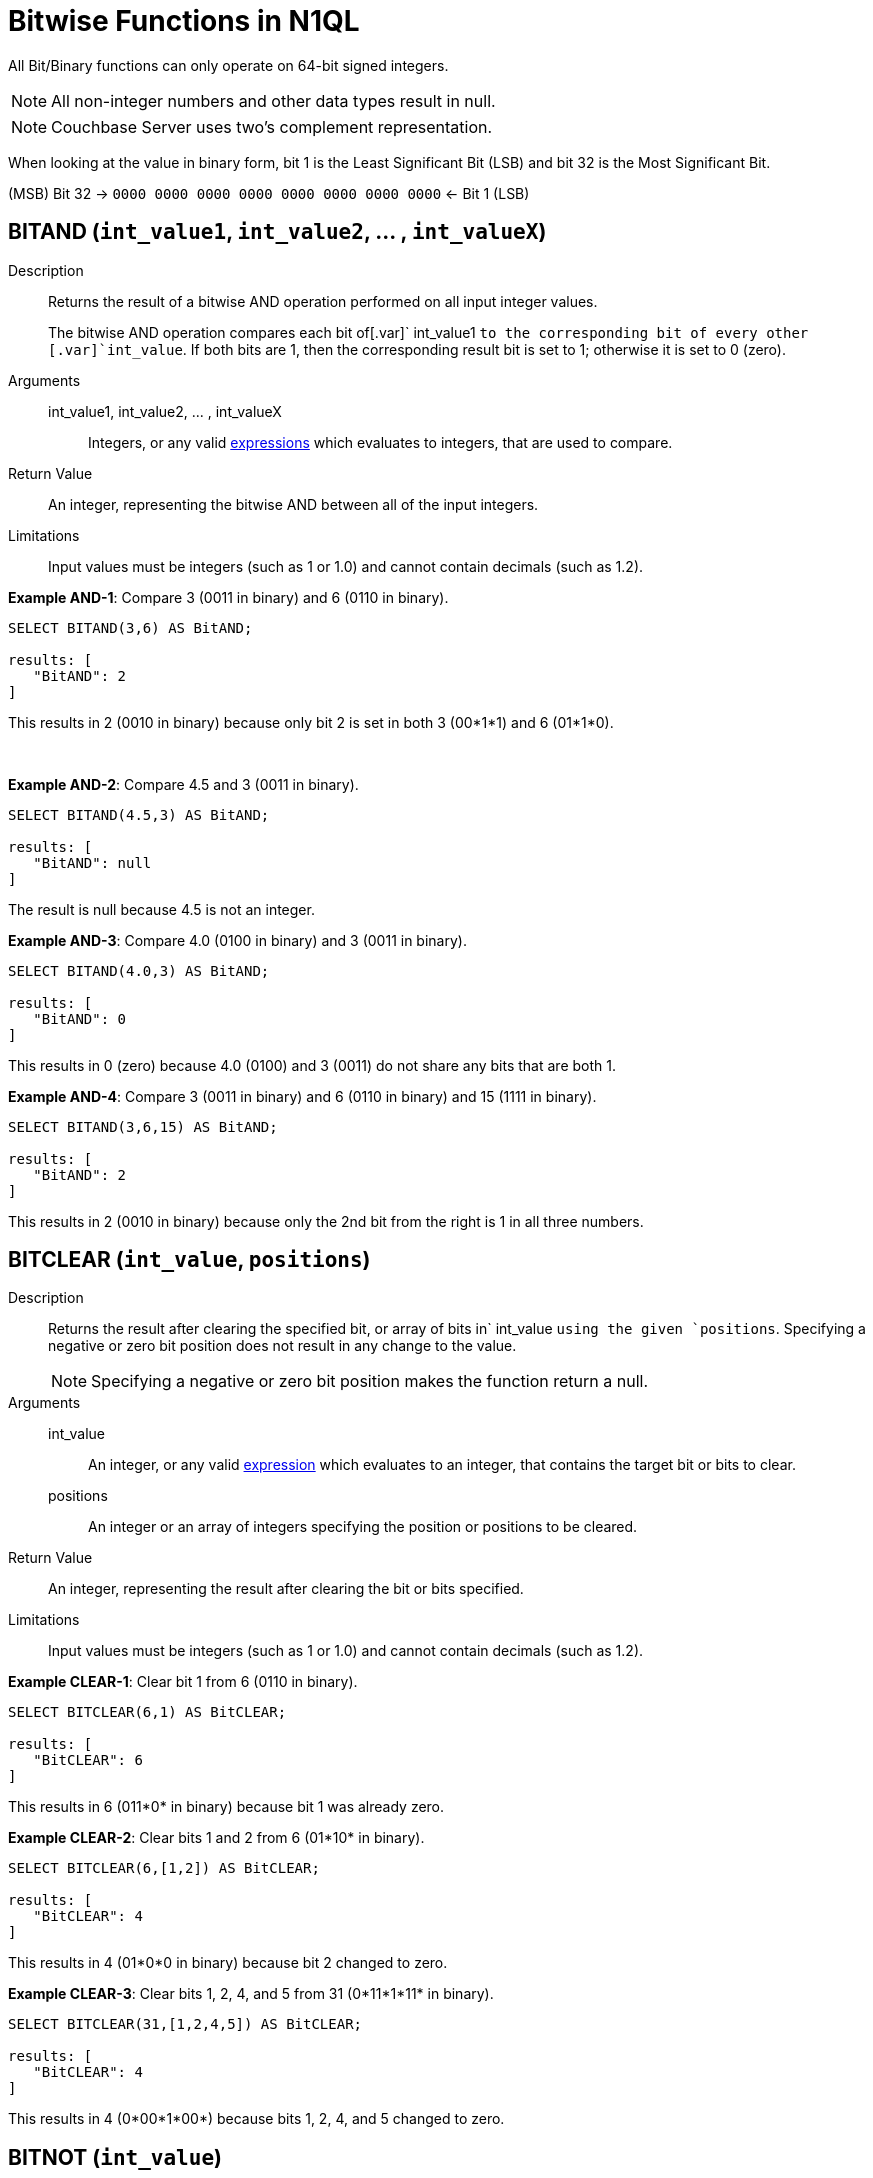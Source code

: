 [#Bitwisefun]
= Bitwise Functions in N1QL

All Bit/Binary functions can only operate on 64-bit signed integers.

NOTE: All non-integer numbers and other data types result in null.

NOTE: Couchbase Server uses two's complement representation.

When looking at the value in binary form, bit 1 is the Least Significant Bit (LSB) and bit 32 is the Most Significant Bit.

(MSB) Bit 32 → `0000 0000 0000 0000 0000 0000 0000 0000` ← Bit 1 (LSB)

[#BitAND]
== BITAND ([.var]`int_value1`, [.var]`int_value2`, \... , [.var]`int_valueX`)

Description:: Returns the result of a bitwise AND operation performed on all input integer values.
+
The bitwise AND operation compares each bit of[.var]` int_value1 `to the corresponding bit of every other [.var]`int_value`.
If both bits are 1, then the corresponding result bit is set to 1; otherwise it is set to 0 (zero).

Arguments::
int_value1, int_value2, \... , int_valueX;; Integers, or any valid xref:n1ql-language-reference/index.adoc#n1ql-lang-ref[expressions] which evaluates to integers, that are used to compare.

Return Value:: An integer, representing the bitwise AND between all of the input integers.

Limitations:: Input values must be integers (such as 1 or 1.0) and cannot contain decimals (such as 1.2).

*Example AND-1*: Compare 3 (0011 in binary) and 6 (0110 in binary).

----
SELECT BITAND(3,6) AS BitAND;

results: [
   "BitAND": 2
]
----

This results in 2 (0010 in binary) because only bit 2 is set in both 3 (00*1*1) and 6 (01*1*0).

 

*Example AND-2*: Compare 4.5 and 3 (0011 in binary).

----
SELECT BITAND(4.5,3) AS BitAND;

results: [
   "BitAND": null
]
----

The result is null because 4.5 is not an integer.

*Example AND-3*: Compare 4.0 (0100 in binary) and 3 (0011 in binary).

----
SELECT BITAND(4.0,3) AS BitAND;

results: [
   "BitAND": 0
]
----

This results in 0 (zero) because 4.0 (0100) and 3 (0011) do not share any bits that are both 1.

*Example AND-4*: Compare 3 (0011 in binary) and 6 (0110 in binary) and 15 (1111 in binary).

----
SELECT BITAND(3,6,15) AS BitAND;

results: [
   "BitAND": 2
]
----

This results in 2 (0010 in binary) because only the 2nd bit from the right is 1 in all three numbers.

[#section_rcg_sbw_s1b]
== BITCLEAR ([.var]`int_value`, [.var]`positions`)

Description::
Returns the result after clearing the specified bit, or array of bits in` int_value `using the given `positions`.
Specifying a negative or zero bit position does not result in any change to the value.
+
NOTE: Specifying a negative or zero bit position makes the function return a null.

Arguments::
int_value;; An integer, or any valid xref:n1ql-language-reference/index.adoc#n1ql-lang-ref[expression] which evaluates to an integer, that contains the target bit or bits to clear.
positions;; An integer or an array of integers specifying the position or positions to be cleared.

Return Value:: An integer, representing the result after clearing the bit or bits specified.

Limitations:: Input values must be integers (such as 1 or 1.0) and cannot contain decimals (such as 1.2).

*Example CLEAR-1*: Clear bit 1 from 6 (0110 in binary).

----
SELECT BITCLEAR(6,1) AS BitCLEAR;

results: [
   "BitCLEAR": 6
]
----

This results in 6 (011*0* in binary) because bit 1 was already zero.

*Example CLEAR-2*: Clear bits 1 and 2 from 6 (01*10* in binary).

----
SELECT BITCLEAR(6,[1,2]) AS BitCLEAR;

results: [
   "BitCLEAR": 4
]
----

This results in 4 (01*0*0 in binary) because bit 2 changed to zero.

*Example CLEAR-3*: Clear bits 1, 2, 4, and 5 from 31 (0*11*1*11* in binary).

----
SELECT BITCLEAR(31,[1,2,4,5]) AS BitCLEAR;

results: [
   "BitCLEAR": 4
]
----

This results in 4 (0*00*1*00*) because bits 1, 2, 4, and 5 changed to zero.

== BITNOT ([.var]`int_value`)

Description:: Returns the results of a bitwise logical NOT operation performed on an integer value.
+
The bitwise logical NOT operation reverses the bits in the value.
For each value bit that is 1, the corresponding result bit will be set to 0 (zero); and for each value bit that is 0 (zero), the corresponding result bit will be set to 1.
+
NOTE: All bits of the integer will be altered by this operation.

Arguments::
int_value;; An integer, or any valid xref:n1ql-language-reference/index.adoc#n1ql-lang-ref[expression] which evaluates to an integer, that contains the target bit or bits to clear.

Return Value:: An integer, representing the result after performing the logical NOT operation.

Limitations:: Input values must be integers (such as 1 or 1.0) and cannot contain decimals (such as 1.2).

*Example NOT-1*: Perform the NOT operation on 3 (0000 0000 0000 0000 0000 0000 0000 0011 in binary).

----
SELECT BITNOT(3) AS BitNOT;

results: [
   "BitNOT": -4
]
----

This results in -4 (*1111 1111 1111 1111 1111 1111 1111 1100* in binary) because all bits changed.

[#section_lmd_mv5_s1b]
== BITOR ([.var]`int_value1`, [.var]`int_value2`, \... , [.var]`int_valueX`)

Description:: Returns the result of a bitwise inclusive OR operation performed on all input integer values.
+
The bitwise inclusive OR operation compares each bit of int1 to the corresponding bit of int2.
If either bit is 1, the corresponding result bit is set to 1; otherwise, it is set to 0 (zero).

Arguments::
int_value1, int_value2, \... , int_valueX;; Integers, or any valid xref:n1ql-language-reference/index.adoc#n1ql-lang-ref[expressions] which evaluate to integers, that are used to compare.

Return Value:: An integer, representing the bitwise OR between all of the input integers.

Limitations:: Input values must be integers (such as 1 or 1.0) and cannot contain decimals (such as 1.2).

*Example OR-1*: Perform OR on 3 (0011 in binary) and 6 (0110 in binary).

----
SELECT BITOR(3,6) AS BitOR;

results: [
   "BitOR": 7
]
----

This results in 7 (0*111* in binary) because at least 1 bit of each (00*11* and 0*11*0) is 1 in bits 1, 2, and 3.

[#section_pkl_xld_t1b]
--
--

[#section_xch_tfq_v1b]
--
*Example OR-2*: Perform OR on 3 (0011 in binary) and -4 (1000 0000 0000 \...
0000 1100 in binary).

----
SELECT BITOR(3,-4) AS BitOR;

results: [
   "BitOR": -1
]
----

This results in -1 (*1111 1111 1111 ...
1111 1111* in binary) because the two 1 bits in 3 fill in the two 0 bits in -4 to turn on all the bits.
--

[#section_ych_tfq_v1b]
--
--

[#section_zpn_m2l_fbb]
--
*Example OR-3*: Perform OR on 3 (0011 in binary) and 6 (0110 in binary) and 15 (1111 in binary).

----
SELECT BITOR(3,6,15) AS BitOR;

results: [
   "BitOR": 15
]
----

This results in 15 (1111 in binary) because there is at least one 1 in each of the four rightmost bits.
--

[#section_aqn_m2l_fbb]
--
--

[#section_cmz_k4v_s1b]
== BITSET ([.var]`int_value`, [.var]`positions`)

Description:: Returns the result after setting the specified bit `position`, or array of bit positions, to 1 in the given `int_value`.
+
NOTE: Specifying a negative or zero position makes the function return a null.

Arguments::
int_value;; An integer, or any valid xref:n1ql-language-reference/index.adoc#n1ql-lang-ref[expression] which evaluates to an integer, that contains the target bit or bits to clear.
positions;; An integer or an array of integers specifying the position or positions to be set.

Return Value::
An integer, representing the result after setting the bit or bits specified.
If the bit is already set, then it stays set.

Limitations:: Input values must be integers (such as 1 or 1.0) and cannot contain decimals (such as 1.2).

*Example SET-1*: Set bit 1 in the value 6 (011*0* in binary).

----
SELECT BITSET(6,1) AS BitSET;

results: [
   "BitSET": 7
]
----

This results in 7 (011*1* in binary) because bit 1 changed to 1.

*Example 2*: Set bits 1 and 2 in the value 6 (01*10* in binary).

----
SELECT BITSET(6,[1,2]) AS BitSET;

results: [
   "BitSET": 7
]
----

This also results in 7 (01*11* in binary) because bit 1 changed while bit 2 remained the same.

*Example 3*: Set bits 1 and 4 in the value 6 (*0*11*0* in binary).

----
SELECT BITSET(6,[1,4]) AS BitSET;

results: [
   "BitSET": 15
]
----

This results in 15 (*1*11*1* in binary) because bit 1 and 4 changed to ones.

[#section_zms_vw5_s1b]
== BITSHIFT ([.var]`int_value`, [.var]`shift_amount`, [.var]`rotate`)

Description::
Returns the result of a bit shift operation performed on the integer value` int`.
The` shift_amount `supports left and right shifts.
These are logical shifts.
The third parameter` rotate `supports circular shift.
This is similar to the BitROTATE function in Oracle.

Arguments::
int_value;; An integer, or any valid xref:n1ql-language-reference/index.adoc#n1ql-lang-ref[expression] which evaluates to an integer, that contains the target bit or bits to shift.

shift_amount;; An integer, or any valid xref:n1ql-language-reference/index.adoc#n1ql-lang-ref[expression] which evaluates to an integer, that contains the number of bits to shift.
+
A positive (+) number means this is a LEFT shift.
+
A negative (-) number means this is a RIGHT shift.

rotate;; [optional; FALSE by default] A boolean, or any valid xref:n1ql-language-reference/index.adoc#n1ql-lang-ref[expression] which evaluates to a boolean, where:
[#ul_lh5_vnq_v1b]
* FALSE means this is a LOGICAL shift, where bits shifted off the end of a value are considered lost.
[#ul_r3m_wnq_v1b]
* TRUE means this is a CIRCULAR shift (shift-and-rotate operation), where bits shifted off the end of a value are rotated back onto the value at the _other_ end.
In other words, the bits rotate in what might be thought of as a circular pattern; therefore, these bits are not lost.

For comparison, see the below table.

[%header#table_wx3_kyc_t1b,cols="3,1,4,8"]
|===
| Input | Shift | Result of Logical Shift +
(Rotate FALSE) | Result of Circular Shift +
(Rotate TRUE)

| 6 (0000 0110)
| 4
| 96 (0110 0000)
| 96 (0110 0000)

| 6 (0000 0110)
| 3
| 48 (0011 0000)
| 48 (0011 0000)

| 6 (0000 0110)
| 2
| 24 (0001 1000)
| 24 (0001 1000)

| 6 (0000 0110)
| 1
| 12 (0000 1100)
| 12 (0000 1100)

| *6 (0000 0110)*
| *0*
| *6 (0000 0110)*
| *6 (0000 0110)*

| 6 (0000 0110)
| -1
| 3 (0000 0011)
| 3 (0000 0011)

| 6 (0000 0110)
| -2
| 1 (0000 0001)
| -9223372036854776000 (1000 0000 \...
0000 0001)

| 6 (0000 0110)
| -3
| 0 (0000 0000)
| -4611686018427388000 (1100 0000 \...
0000 0000)

| 6 (0000 0110)
| -4
| 0 (0000 0000)
| 6917529027641081856 (0110 0000 \...
0000 0000)
|===

Return Value:: An integer, representing the result of either a logical or circular shift of the given integer.

Limitations:: Input values must be integers (such as 1 or 1.0) and cannot contain decimals (such as 1.2).

*Example SHIFT-1*: Logical left shift of the number 6 (0110 in binary) by one bit.

----
SELECT BITSHIFT(6,1,FALSE) AS BitSHIFT;

results: [
   "BitSHIFT": 12
]
----

This results in 12 (1100 in binary) because the 1-bits moved from positions 2 and 3 to positions 3 and 4.

*Example SHIFT-2*: Logical right shift of the number 6 (0110 in binary) by two bits.

----
SELECT BITSHIFT(6,-2) AS BitSHIFT;

results: [
   "BitSHIFT": 1
]
----

This results in 1 (0001 in binary) because the 1-bit in position 3 moved to position 1 and the 1-bit in position 2 was dropped.

*Example SHIFT-2b*: Circular right shift of the number 6 (0110 in binary) by two bits.

----
SELECT BITSHIFT(6,-2,TRUE) AS BitSHIFT;

results: [
   "BitSHIFT": -9223372036854776000
]
----

This results in -9223372036854776000 (1100 0000 0000 0000 0000 0000 0000 0000 in binary) because the two 1-bits wrapped right, around to the Most Significant Digit position and changed the integer's sign to negative.

*Example SHIFT-3*: Circular left shift of the number 524288 (1000 0000 0000 0000 0000 in binary) by 45 bits.

----
SELECT BITSHIFT(524288,45,TRUE) AS BitSHIFT;

results: [
   "BitSHIFT": 1
]
----

This results in 1 because the 1-bit wrapped left, around to the Least Significant Digit position.

[#section_unf_2sv_s1b]
== BITTEST ([.var]`int_value`, [.var]`positions [, all_set]`)

Description:: `BitTEST() `and` IsBitSet() `are synonyms.
+
Returns TRUE if the specified bit, or bits, is a 1; otherwise, returns FALSE if the specified bit, or bits, is a 0 (zero).
+
NOTE: Specifying a negative or zero bit position will result in 0 (zero) being returned.

Arguments::
int_value;; An integer, or any valid xref:n1ql-language-reference/index.adoc#n1ql-lang-ref[expression] which evaluates to an integer, that contains the target bit or bits to test.
positions;; An integer or an array of integers specifying the position or positions to be cleared.

all_set;; [OPTIONAL; default is TRUE] A boolean, or any valid xref:n1ql-language-reference/index.adoc#n1ql-lang-ref[expression] which evaluates to a boolean.
+
When` all_set `is FALSE, then it returns TRUE even if one bit in one of the positions is set.
+
When` all_set `is TRUE, then it returns TRUE only if all input positions are set.

Return Value:: A boolean, that follows the below table:
+
[#table_hkh_5hm_w1b,cols="2,1,1"]
|===
| [.var]`int` | [.var]`all_set` | Return Value

| _all_ specified bits are TRUE
| FALSE
| TRUE

| _all_ specified bits are TRUE
| TRUE
| TRUE

| _some_ specified bits are TRUE
| FALSE
| TRUE

| _some_ specified bits are TRUE
| TRUE
| FALSE
|===

Limitations:: Input values must be integers (such as 1 or 1.0) and cannot contain decimals (such as 1.2).

*Example TEST-1*: In the number 6 (0110 in binary), is bit 1 set?

----
SELECT ISBITSET(6,1) AS IsBitSET;

results: [
   "IsBitSET": FALSE
]
----

This returns FALSE because bit 1 of 6 (011*0* in binary) is not set to 1.

*Example TEST-2*: In the number 1, is either bit 1 or bit 2 set?

----
SELECT BITTEST(1,[1,2],FALSE) AS BitTEST;

results: [
   "BitTEST": TRUE
]
----

This returns TRUE because bit 1 of the number 1 (000*1* in binary) is set to 1.

*Example TEST-3*: In the number 6 (0110 in binary), are both bits 2 and 3 set?

----
SELECT ISBITSET(6,[2,3],TRUE) AS IsBitSET;

results: [
   "IsBitSET": TRUE
]
----

This returns TRUE because both bits 2 and 3 in the number 6 (0*11*0 in binary) are set to 1.

*Example TEST-4*: In the number 6 (0110 in binary), are all the bits in positions 1 through 3 set?

----
SELECT BITTEST(6,[1,3],TRUE) AS BitTEST;

results: [
   "BitTEST": FALSE
]
----

This returns FALSE because bit 1 in the number 6 (011*0* in binary) is set to 0 (zero).

*Example TEST-5*: Find only flights that have 1 layover (to rest and walk around).
That is, flight stops of 1 (0001 in binary) only.

----
SELECT airline, stops, schedule[0].day FROM `travel-sample`
WHERE type = "route" AND stops = 1;
----

The above query returns the exact same results as the below query which uses a bit operation.

----
SELECT airline, stops, schedule[0].day FROM `travel-sample`
WHERE type = "route" AND BITTEST(stops,1);
----

[#section_qvr_2w5_s1b]
== BITXOR ([.var]`int_value1`, [.var]`int_value2`, \... , [.var]`int_valueX`)

Description:: Returns the result of a bitwise Exclusive OR operation performed on two integer values.
+
If there are more than two input values, the first two are compared; then their result is compared to the next input value; and so on.
+
The bitwise Exclusive OR operation compares each bit of` int1 `to the corresponding bit of` int2`.
+
When the compared bits do not match, the result bit is 1; otherwise, the compared bits do match, and the result bit is 0 (zero), as summarized:
+
[#table_csd_ksx_cbb,cols="1,1,2"]
|===
| Bit 1 | Bit 2 | XOR Result Bit

| 0
| 0
| 0

| 0
| 1
| 1

| 1
| 0
| 1

| 1
| 1
| 0
|===

Arguments::
int_value1, int_value2, \... , int_valueX;; Integers, or any valid xref:n1ql-language-reference/index.adoc#n1ql-lang-ref[expressions] which evaluate to integers, that are used to compare.

Return Value:: An integer, representing the bitwise XOR between the two input integers.

Limitations:: Input values must be integers (such as 1 or 1.0) and cannot contain decimals (such as 1.2).

*Example XOR-1*: Perform the XOR operation on 3 (0011 in binary) and 6 (0110 in binary).

----
SELECT BITXOR(3,6) AS BitXOR;

results: [
   "BitXOR": 5
]
----

This returns 5 (0101 in binary) because the 1st bit pair and 3rd bit pair are different (resulting in 1) while the 2nd bit pair and 4th bit pair are the same (resulting in 0):

`0011 `(3)

`0110 `(6)

=============

`0101 `(5)

Example XOR-2: Perform the XOR operation on 3 (0011 in binary) and 6 (0110 in binary) and 15 (1111 in binary).

----
SELECT BITXOR(3,6,15) AS BitXOR;

results: [
   "BitXOR": 10
]
----

This returns 10 (1010 in binary) because 3 XOR 6 equals 5 (0101 in binary), and then 5 XOR 15 equals 10 (1010 in binary).

[#section_t4m_pmb_t1b]
== IsBitSET → see BITTEST

This function is a synonym of BitSET and has been detailed within the <<section_unf_2sv_s1b,BITTEST>> function.
